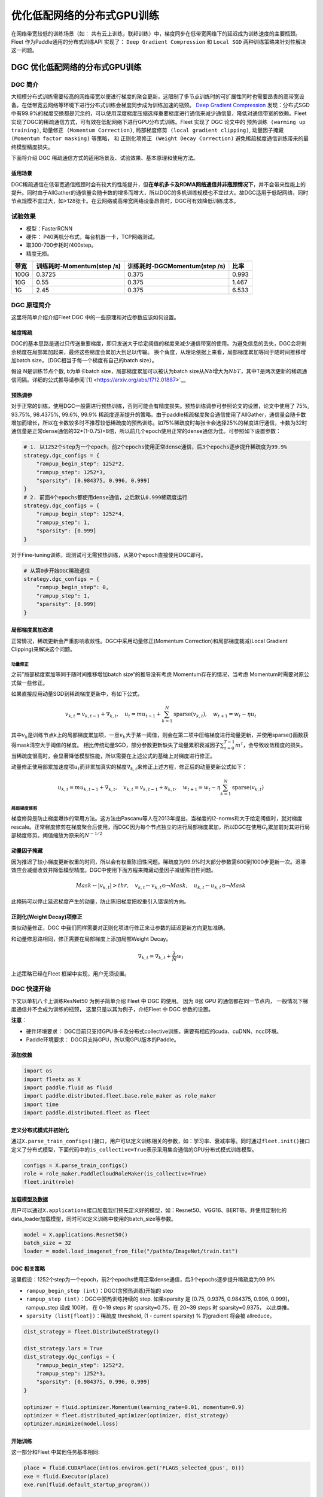 优化低配网络的分布式GPU训练
===========================

在网络带宽较低的训练场景（如：
共有云上训练，联邦训练）中，梯度同步在低带宽网络下的延迟成为训练速度的主要瓶颈。
Fleet 作为Paddle通用的分布式训练API 实现了： ``Deep Gradient Compression`` 和 ``Local SGD``
两种训练策略来针对性解决这一问题。

DGC 优化低配网络的分布式GPU训练
-------------------------------

DGC 简介
~~~~~~~~

大规模分布式训练需要较高的网络带宽以便进行梯度的聚合更新，这限制了多节点训练时的可扩展性同时也需要昂贵的高带宽设备。在低带宽云网络等环境下进行分布式训练会梯度同步成为训练加速的瓶颈。
`Deep Gradient Compression <https://arxiv.org/abs/1712.01887>`__
发现：分布式SGD中有99.9%的梯度交换都是冗余的，可以使用深度梯度压缩选择重要梯度进行通信来减少通信量，降低对通信带宽的依赖。Fleet
实现了DGC的稀疏通信方式，可有效在低配网络下进行GPU分布式训练。Fleet
实现了 DGC 论文中的 ``预热训练 (warming up training)``,
``动量修正 (Momentum Correction)``,
``局部梯度修剪 (local gradient clipping)``,
``动量因子掩藏 (Momentum factor masking)`` 等策略， 和
``正则化项修正 (Weight Decay Correction)``
避免稀疏梯度通信训练带来的最终模型精度损失。

下面将介绍 DGC 稀疏通信方式的适用场景及、试验效果、基本原理和使用方法。

适用场景
^^^^^^^^

DGC稀疏通信在低带宽通信瓶颈时会有较大的性能提升，但\ **在单机多卡及RDMA网络通信并非瓶颈情况下**\ ，并不会带来性能上的提升。同时由于AllGather的通信量会随卡数的增多而增大，所以DGC的多机训练规模也不宜过大。故DGC适用于低配网络，同时节点规模不宜过大，如>128张卡。在云网络或高带宽网络设备昂贵时，DGC可有效降低训练成本。

试验效果
~~~~~~~~

-  模型：FasterRCNN
-  硬件： P40两机分布式，每台机器一卡，TCP网络测试。
-  取300-700步耗时/400step。
-  精度无损。

+--------+------------------------------+---------------------------------+---------+
| 带宽   | 训练耗时-Momentum(step /s)   | 训练耗时-DGCMomentum(step /s)   | 比率    |
+========+==============================+=================================+=========+
| 100G   | 0.3725                       | 0.375                           | 0.993   |
+--------+------------------------------+---------------------------------+---------+
| 10G    | 0.55                         | 0.375                           | 1.467   |
+--------+------------------------------+---------------------------------+---------+
| 1G     | 2.45                         | 0.375                           | 6.533   |
+--------+------------------------------+---------------------------------+---------+

DGC 原理简介
~~~~~~~~~~~~

这里将简单介绍介绍Fleet DGC 中的一些原理和对应参数应该如何设置。

梯度稀疏
^^^^^^^^

DGC的基本思路是通过只传送重要梯度，即只发送大于给定阈值的梯度来减少通信带宽的使用。为避免信息的丢失，DGC会将剩余梯度在局部累加起来，最终这些梯度会累加大到足以传输。
换个角度，从理论依据上来看，局部梯度累加等同于随时间推移增加batch
size，（DGC相当于每一个梯度有自己的batch size）。

假设 N是训练节点个数, b为单卡batch size，局部梯度累加可以被认为batch
size从\ :math:`Nb`\ 增大为\ :math:`NbT`\ ，其中T是两次更新的稀疏通信间隔。详细的公式推导请参阅`[1] <https://arxiv.org/abs/1712.01887>`__

预热调参
^^^^^^^^

对于正常的训练，使用DGC一般需进行预热训练，否则可能会有精度损失。预热训练调参可参照论文的设置，论文中使用了 75%, 93.75%, 98.4375%, 99.6%,
99.9% 稀疏度逐渐提升的策略。由于paddle稀疏梯度聚合通信使用了AllGather，通信量会随卡数增加而增长，所以在卡数较多时不推荐较低稀疏度的预热训练。如75%稀疏度时每张卡会选择25%的梯度进行通信，卡数为32时通信量是正常dense通信的32\*(1-0.75)=8倍，所以前几个epoch使用正常的dense通信为佳。可参照如下设置参数：

.. code:: python

    # 1. 以1252个step为一个epoch，前2个epochs使用正常dense通信，后3个epochs逐步提升稀疏度为99.9%
    strategy.dgc_configs = {
        "rampup_begin_step": 1252*2,
        "rampup_step": 1252*3,
        "sparsity": [0.984375, 0.996, 0.999]
    }
    # 2. 前面4个epochs都使用dense通信，之后默认0.999稀疏度运行
    strategy.dgc_configs = {
        "rampup_begin_step": 1252*4,
        "rampup_step": 1,
        "sparsity": [0.999]
    }

对于Fine-tuning训练，现测试可无需预热训练，从第0个epoch直接使用DGC即可。

.. code:: python

    # 从第0步开始DGC稀疏通信
    strategy.dgc_configs = {
        "rampup_begin_step": 0,
        "rampup_step": 1,
        "sparsity": [0.999]
    }

局部梯度累加改进
^^^^^^^^^^^^^^^^

正常情况，稀疏更新会严重影响收敛性。DGC中采用动量修正(Momentum
Correction)和局部梯度裁减(Local Gradient Clipping)来解决这个问题。

动量修正
''''''''

之前”局部梯度累加等同于随时间推移增加batch
size“的推导没有考虑 Momentum存在的情况，当考虑 Momentum时需要对原公式做一些修正。 

如果直接应用动量SGD到稀疏梯度更新中，有如下公式，

.. math::

   v_{k, t}=v_{k, t-1}+\nabla_{k, t}, \quad u_{t}=m u_{t-1}+\sum_{k=1}^{N} \operatorname{sparse}\left(v_{k, t}\right), \quad w_{t+1}=w_{t}-\eta u_{t}

其中\ :math:`v_k`\ 是训练节点k上的局部梯度累加项，一旦\ :math:`v_k`\ 大于某一阈值，则会在第二项中压缩梯度进行动量更新，并使用sparse()函数获得mask清空大于阈值的梯度。
相比传统动量SGD，部分参数更新缺失了动量累积衰减因子\ :math:`\sum_{\tau=0}^{T-1} m^{\tau}`\ ，会导致收敛精度的损失。当稀疏度很高时，会显著降低模型性能，所以需要在上述公式的基础上对梯度进行修正。

动量修正使用部累加速度项\ :math:`u_t`\ 而非累加真实的梯度\ :math:`\nabla_{k, t}`\ 来修正上述方程，修正后的动量更新公式如下：

.. math::

   u_{k, t}=m u_{k, t-1}+\nabla_{k, t}, \quad v_{k, t}=v_{k, t-1}+u_{k, t}, \quad w_{t+1}=w_{t}-\eta \sum_{k=1}^{N} \operatorname{sparse}\left(v_{k, t}\right)  


局部梯度修剪
''''''''''''

梯度修剪是防止梯度爆炸的常用方法。这方法由Pascanu等人在2013年提出，当梯度的l2-norms和大于给定阈值时，就对梯度rescale。正常梯度修剪在梯度聚合后使用，而DGC因为每个节点独立的进行局部梯度累加，所以DGC在使用\ :math:`G_t`\ 累加前对其进行局部梯度修剪。阈值缩放为原来的\ :math:`N^{-1/2}`


动量因子掩藏
^^^^^^^^^^^^

因为推迟了较小梯度更新权重的时间，所以会有权重陈旧性问题。稀疏度为99.9%时大部分参数需600到1000步更新一次。迟滞效应会减缓收敛并降低模型精度。DGC中使用下面方程来掩藏动量因子减缓陈旧性问题。

.. math::

   Mask \leftarrow\left|v_{k, t}\right|>t h r, \quad v_{k, t} \leftarrow v_{k, t} \odot \neg Mask, \quad u_{k, t} \leftarrow u_{k, t} \odot \neg Mask 

此掩码可以停止延迟梯度产生的动量，防止陈旧梯度把权重引入错误的方向。

正则化(Weight Decay)项修正
^^^^^^^^^^^^^^^^^^^^^^^^^^

类似动量修正，DGC 中我们同样需要对正则化项进行修正来让参数的延迟更新方向更加准确。

和动量修思路相同，修正需要在局部梯度上添加局部Weight Decay。

.. math::

   \nabla_{k, t}=\nabla_{k, t}+\frac{\lambda}{N} w_{t} 

上述策略已经在Fleet 框架中实现，用户无须设置。

DGC 快速开始
~~~~~~~~~~~~

下文以单机八卡上训练ResNet50 为例子简单介绍 Fleet 中 DGC 的使用。 因为
8张 GPU 的通信都在同一节点内， 一般情况下梯度通信并不会成为训练的瓶颈，
这里只是以其为例子，介绍Fleet 中 DGC 参数的设置。

**注意**\ ：

-  硬件环境要求：
   DGC目前只支持GPU多卡及分布式collective训练，需要有相应的cuda、cuDNN、nccl环境。
-  Paddle环境要求： DGC只支持GPU，所以需GPU版本的Paddle。

添加依赖
^^^^^^^^

.. code:: python

    import os
    import fleetx as X
    import paddle.fluid as fluid
    import paddle.distributed.fleet.base.role_maker as role_maker
    import time
    import paddle.distributed.fleet as fleet

定义分布式模式并初始化
^^^^^^^^^^^^^^^^^^^^^^

通过\ ``X.parse_train_configs()``\ 接口，用户可以定义训练相关的参数，如：学习率、衰减率等。同时通过\ ``fleet.init()``\ 接口定义了分布式模型，下面代码中的\ ``is_collective=True``\ 表示采用集合通信的GPU分布式模式训练模型。

.. code:: python

    configs = X.parse_train_configs()
    role = role_maker.PaddleCloudRoleMaker(is_collective=True)
    fleet.init(role)

加载模型及数据
^^^^^^^^^^^^^^

用户可以通过\ ``X.applications``\ 接口加载我们预先定义好的模型，如：Resnet50、VGG16、BERT等。并使用定制化的data\_loader加载模型，同时可以定义训练中使用的batch\_size等参数。

.. code:: python

    model = X.applications.Resnet50()
    batch_size = 32
    loader = model.load_imagenet_from_file("/pathto/ImageNet/train.txt")

DGC 相关策略
^^^^^^^^^^^^

这里假设：1252个step为一个epoch，前2个epochs使用正常dense通信，后3个epochs逐步提升稀疏度为99.9%

-  ``rampup_begin_step (int)``\ ：DGC(含预热训练)开始的 step
-  ``rampup_step (int)``\ ：DGC中预热训练持续的 step. 如果sparsity 是
   [0.75, 0.9375, 0.984375, 0.996, 0.999]，rampup\_step 设成 100时， 在
   0~19 steps 时 sparsity=0.75，在 20~39 steps 时 sparsity=0.9375，
   以此类推。
-  ``sparsity (list[float])``\ ：稀疏度 threshold, (1 - current
   sparsity) % 的gradient 将会被 allreduce。

.. code:: python

    dist_strategy = fleet.DistributedStrategy()

    dist_strategy.lars = True
    dist_strategy.dgc_configs = {
        "rampup_begin_step": 1252*2,
        "rampup_step": 1252*3,
        "sparsity": [0.984375, 0.996, 0.999]
    }

    optimizer = fluid.optimizer.Momentum(learning_rate=0.01, momentum=0.9)
    optimizer = fleet.distributed_optimizer(optimizer, dist_strategy)
    optimizer.minimize(model.loss)

开始训练
^^^^^^^^

这一部分和Fleet 中其他任务基本相同:

.. code:: python

    place = fluid.CUDAPlace(int(os.environ.get('FLAGS_selected_gpus', 0)))
    exe = fluid.Executor(place)
    exe.run(fluid.default_startup_program())

    for i, data in enumerate(data_loader()):
        start_time = time.time()
        cost_val = exe.run(model.main_prog,
                            feed=data,
                            fetch_list=[model.loss.name])
                            
        end_time = time.time()
        print(
            "worker_index: %d, step%d cost = %f, speed: %f"
            % (fleet.worker_index(), i, cost_val[0], batch_size / (end_time - start_time)))

运行训练脚本
^^^^^^^^^^^^

一行启动单机多卡分布式训练：

.. code:: sh

    fleetrun --gpus 0,1,2,3,4,5,6,7 --log_dir log ./resnet50_dgc.py 

    # reader shuffle seed 0
    # trainerid, trainer_count 0 8
    # read images from 0, length: 160146, lines length: 160146, total: 1281168
    # worker_index: 0, step0 cost = 7.151402, speed: 37.698432
    # worker_index: 0, step1 cost = 7.112389, speed: 101.518513
    # worker_index: 0, step2 cost = 7.004275, speed: 111.062341
    # worker_index: 0, step3 cost = 7.039385, speed: 62.173126
    # worker_index: 0, step4 cost = 6.985911, speed: 104.058060
    # ......

使用Local SGD 优化低带宽下分布式训练
------------------------------------

Local SGD 简介
~~~~~~~~~~~~~~

在使用 distributed SGD
进行数据并行的分布式训练时，常会遇到以下两个问题：

-  分布式训练的吞吐会受到集群中随机慢节点（straggling
   node）和通信延迟的影响。
-  数据并行分布式增大了训练实际的batch size，过大的batch size
   会影响最终的训练精度。

Local SGD
通过延长节点间同步的间隔(局部异步训练)来减轻慢节点的影响和减少通信频率，以此提升训练的吞吐速度；另一方面，为了减小相对于本地训练（小batch
size）的精度损失，\ `[1] <https://arxiv.org/abs/1808.07217>`__ 和 `[2] <https://arxiv.org/abs/1810.08313>`__
分别提出了：\ ``post-Local SGD`` 和
``自适应步长 (Adaptive Communication) Local SGD``
策略，来减少参数同步频率降低带来的精度损失。 同步SGD 和 Local
SGD 在通信同步上的差异如下图所示。

.. image:: ../paddle_fleet/img/localSGD_1.png
  :width: 600
  :alt: Synchronous SGD 和 Local SGD
  :align: center

在Local SGD 训练中，集群中的每个 worker 各自会独立的进行 H 个连续的 SGD
更新， 然后集群中的所有 worker 会进行通信，同步（averaging）所有 workers
上的参数。一个双 workers，同步间隙为3 步长（iterations） 的Local
SGD过程如下图所示。黄绿两条路径表示两个 workers 各自的 Local SGD
更新过程，中间的蓝色路径表示同步后的模型所在的位置。

.. image:: ../paddle_fleet/img/localSGD_2.png
  :width: 300
  :alt: Local SGD
  :align: center

Local
SGD中的一个关键问题是如何确定参数同步的间隔(频率)，以到达训练吞吐和训练精度间更好的平衡：

-  增大参数同步的间隔可以减少 workers 间通信延迟的影响提高训练吞吐.
-  但增大同步间隔可能会造成最终训练精度的损失。
   `[1] <https://arxiv.org/abs/1708.01012>`__

以下两个策略从不同角度试图达到更好的平衡：

-  `post Local SGD <https://arxiv.org/abs/1808.07217>`__
   将训练过程分成两个阶段：第一阶段 wokers 间同步的间隔为 1
   个步长，即同步SGD，来保证最终训练精度；在第二阶段增大同步间隔到固定常数
   H，来提升训练吞吐。
-  `Adaptive Communication Local
   SGD <https://arxiv.org/abs/1808.07217>`__
   通过动态的调整参数同步的间隔来尝试达到训练吞吐和精度间的更好的平衡。在训练初始或者上一段参数同步完成后，根据如下公式计算一下次参数同步的间隔（iteration）。详细的公式推导和参数定义请参考原论文。

Fleet 中实现了 ``post Local SGD`` 和
``Adaptive Communication Local SGD`` 两种策略。 中下文将给出 Fleet中
Local SGD 的实践效果，并通过一个简单例子介绍如何在Fleet 中使用 Local
SGD。

试验效果
~~~~~~~~

试验设置

+------------+------------+--------------------+----------------+---------+--------------+-----------------------+
| model      | dataset    | local batch size   | cluster        | dtype   | warming up   | learning rate decay   |
+============+============+====================+================+=========+==============+=======================+
| resnet50   | Imagenet   | 128                | 4 x 8 x V100   | FP32    | 30           | polynomial            |
+------------+------------+--------------------+----------------+---------+--------------+-----------------------+

试验结果

+--------------+-----------+----------+----------+
| local step   | qps       | acc1     | acc5     |
+==============+===========+==========+==========+
| 1            | 8270.91   | 0.7579   | 0.9266   |
+--------------+-----------+----------+----------+
| 2            | 8715.67   | 0.7533   | 0.9265   |
+--------------+-----------+----------+----------+
| 4            | 8762.66   | 0.7551   | 0.9260   |
+--------------+-----------+----------+----------+
| 8            | 9184.62   | 0.7511   | 0.9239   |
+--------------+-----------+----------+----------+
| 16           | 9431.46   | 0.7429   | 0.9206   |
+--------------+-----------+----------+----------+
| ADACOMM      | 8945.74   | 0.7555   | 0.9270   |
+--------------+-----------+----------+----------+

可以看到在 post Local SGD
（固定同步间隔）情况下，更新间隔越长训练的吞吐越高，但是模型的最终进度也会损失越大。
当使用 ADAPTIVE COMMUNICATION
策略后，训练在吞吐和精度间达到了一个更好的平衡。

Local SGD 快速开始
~~~~~~~~~~~~~~~~~~

下文将以在单机8卡中训练 ResNet50 为例子简单介绍 Fleet 中 Local SGD
的用法。 需要注意的是 单机八卡的通信都在同一节点内，
一般情况下参数同步并不会成为训练的瓶颈， 这里只是以其为例子，介绍Fleet
中 Local SGD 参数的设置。

添加依赖
^^^^^^^^

.. code:: python

    import os
    import fleetx as X
    import paddle.fluid as fluid
    import paddle.distributed.fleet.base.role_maker as role_maker
    import time
    import paddle.distributed.fleet as fleet

定义分布式模式并初始化
^^^^^^^^^^^^^^^^^^^^^^

通过\ ``X.parse_train_configs()``\ 接口，用户可以定义训练相关的参数，如：学习率、衰减率等。同时通过\ ``fleet.init()``\ 接口定义了分布式模型，下面代码中的\ ``is_collective=True``\ 表示采用集合通信的GPU分布式模式训练模型。

.. code:: python

    configs = X.parse_train_configs()
    role = role_maker.PaddleCloudRoleMaker(is_collective=True)
    fleet.init(role)

加载模型及数据
^^^^^^^^^^^^^^

用户可以通过\ ``X.applications``\ 接口加载我们预先定义好的模型，如：Resnet50、VGG16、BERT等。并使用定制化的data\_loader加载模型，同时可以定义训练中使用的batch\_size等参数。

.. code:: python

    model = X.applications.Resnet50()
    batch_size = 32
    loader = model.load_imagenet_from_file("/pathto/ImageNet/train.txt")

定义Local SGD 相关策略
^^^^^^^^^^^^^^^^^^^^^^

用户首先需要定义paddle SGD 对象，并在SGD 对象中设置学习率参数。目前local
SGD和自适应步长 local SGD都仅支持SGD和Momentum两种优化器。

-  在\ **post Local SGD** 中，有两个用户设置参数 ``begin_step`` 和
   ``k_steps``\ ，局部更新和参数同步都由框架自动完成。begin\_step
   指定从第几个step之后进行local SGD算法，取值为大于0的整数；k\_step
   指定训练过程中的全局参数更新间隔，取值为大于0的整数。

.. code:: python

    dist_strategy = fleet.DistributedStrategy() 
    dist_strategy.localsgd = True 
    dist_strategy.localsgd_configs = { 
        "k_steps": 1, 
        "begin_step": 1, 
    } 

    optimizer = fluid.fluid.optimizer.SGD(learning_rate=0.01) 
    optimizer = fleet.distributed_optimizer(optimizer, dist_strategy) 
    optimizer.minimize(model.loss)

-  在 **自适应步长 local SGD** 中，有两个用户设置参数 ``begin_step`` 和
   ``init_k_steps``\ 。begin\_step 指定从第几个step之后进行自适应local
   SGD算法，取值为大于0的整数；用户需要设置init\_k\_steps作为第一次参数同步的间隔，之后的同步间隔将由上文中的公式动态确定，在学习率较大时，参数变化大，减小step，多进行通信从而保证快速收敛；在学习率较小时，参数变化小，增大step，减少通信次数，从而提升训练速度。
   需要注意的是自适应步长策略中，系统会默认限制最大的同步间隔为 16
   step，当公式计算出的间隔大于16 时，按16 steps 进行参数同步。

.. code:: python

    dist_strategy = fleet.DistributedStrategy() 
    dist_strategy.adaptive_localsgd = True 
    dist_strategy.adaptive_localsgd_configs = { 
        "init_k_steps": 1, 
        "begin_step": 1, 
    } 

    optimizer = fluid.fluid.optimizer.SGD(learning_rate=0.01) 
    optimizer = fleet.distributed_optimizer(optimizer, dist_strategy) 
    optimizer.minimize(model.loss) 

开始训练
^^^^^^^^

这一部分和Fleet 中其他任务基本相同:

.. code:: python

    place = fluid.CUDAPlace(int(os.environ.get('FLAGS_selected_gpus', 0)))
    exe = fluid.Executor(place)
    exe.run(fluid.default_startup_program())

    for i, data in enumerate(data_loader()):
        start_time = time.time()
        cost_val = exe.run(model.main_prog,
                            feed=data,
                            fetch_list=[model.loss.name])

        end_time = time.time()
        print(
            "worker_index: %d, step%d cost = %f, speed: %f"
            % (fleet.worker_index(), i, cost_val[0], batch_size / (end_time - start_time)))

运行训练脚本
^^^^^^^^^^^^

一行启动单机多卡分布式训练：

.. code:: sh

    fleetrun --gpus 0,1,2,3,4,5,6,7 --log_dir log resnet50_localsgd.py

    # reader shuffle seed 0
    # trainerid, trainer_count 0 8
    # read images from 0, length: 160146, lines length: 160146, total: 1281168
    # worker_index: 0, step0 cost = 7.151402, speed: 37.698432
    # worker_index: 0, step1 cost = 7.112389, speed: 101.518513
    # worker_index: 0, step2 cost = 7.004275, speed: 111.062341
    # worker_index: 0, step3 cost = 7.039385, speed: 62.173126
    # worker_index: 0, step4 cost = 6.985911, speed: 104.058060
    # ......
